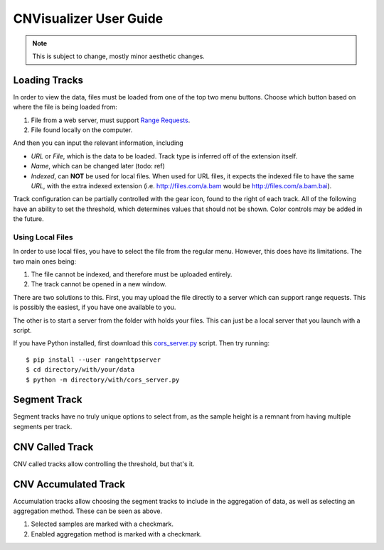 CNVisualizer User Guide
=======================

.. note:: This is subject to change, mostly minor aesthetic changes.

Loading Tracks
--------------

In order to view the data, files must be loaded from one of the top two menu
buttons. Choose which button based on where the file is being loaded from:

.. image:: images/buttons.png

#. File from a web server, must support `Range Requests`_.
#. File found locally on the computer.

And then you can input the relevant information, including

.. image:: images/loadurl.png
.. image:: images/loadlocal.png

* `URL` or `File`, which is the data to be loaded. Track type is inferred off
  of the extension itself.
* `Name`, which can be changed later (todo: ref)
* `Indexed`, can **NOT** be used for local files. When used for URL files,
  it expects the indexed file to have the same `URL`, with the extra indexed
  extension (i.e. http://files.com/a.bam would be http://files.com/a.bam.bai).

Track configuration can be partially controlled with the gear icon, found to
the right of each track. All of the following have an ability to set the
threshold, which determines values that should not be shown. Color controls may
be added in the future.

Using Local Files
^^^^^^^^^^^^^^^^^

In order to use local files, you have to select the file from the regular menu.
However, this does have its limitations. The two main ones being:

#. The file cannot be indexed, and therefore must be uploaded entirely.
#. The track cannot be opened in a new window.

There are two solutions to this. First, you may upload the file directly to a
server which can support range requests. This is possibly the easiest, if you
have one available to you.

The other is to start a server from the folder with holds your files. This can
just be a local server that you launch with a script.

If you have Python installed, first download this `cors_server.py`_ script.
Then try running::

   $ pip install --user rangehttpserver
   $ cd directory/with/your/data
   $ python -m directory/with/cors_server.py

Segment Track
-------------

.. image:: images/segcontrol.png

Segment tracks have no truly unique options to select from, as the sample
height is a remnant from having multiple segments per track.

CNV Called Track
----------------

.. image:: images/calledcontrol.png

CNV called tracks allow controlling the threshold, but that's it.

CNV Accumulated Track
---------------------

.. image:: images/accumcontrol.png

Accumulation tracks allow choosing the segment tracks to include in the
aggregation of data, as well as selecting an aggregation method. These can
be seen as above.

#. Selected samples are marked with a checkmark.
#. Enabled aggregation method is marked with a checkmark.

.. _Range Requests: https://developer.mozilla.org/en-US/docs/Web/HTTP/Range_requests
.. _cors_server.py: https://raw.githubusercontent.com/NabaviLab/CNV-Visualizer/master/scripts/cors_server.py

